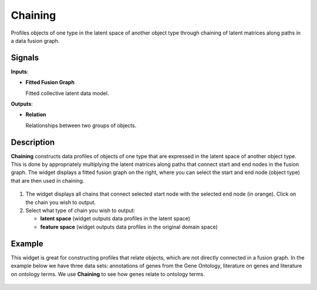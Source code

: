 Chaining
========

.. figure:: icons/chaining.png

Profiles objects of one type in the latent space of another object type
through chaining of latent matrices along paths in a data fusion graph.

Signals
-------

**Inputs**:

-  **Fitted Fusion Graph**

   Fitted collective latent data model.

**Outputs**:

-  **Relation**

   Relationships between two groups of objects.

Description
-----------

**Chaining** constructs data profiles of objects of one type that are
expressed in the latent space of another object type. This is done by
appropriately multiplying the latent matrices along paths that connect
start and end nodes in the fusion graph. The widget displays a fitted
fusion graph on the right, where you can select the start and end node
(object type) that are then used in chaining.

.. figure:: images/Chaining1-stamped.png

1. The widget displays all chains that connect selected start node with
   the selected end node (in orange). Click on the chain you wish to
   output.
2. Select what type of chain you wish to output:

   -  **latent space** (widget outputs data profiles in the latent space)
   -  **feature space** (widget outputs data profiles in the original
      domain space)

Example
-------

This widget is great for constructing profiles that relate objects,
which are not directly connected in a fusion graph. In the example below
we have three data sets: annotations of genes from the Gene Ontology,
literature on genes and literature on ontology terms. We use
**Chaining** to see how genes relate to ontology terms.

.. figure:: images/Chaining-Example.png
